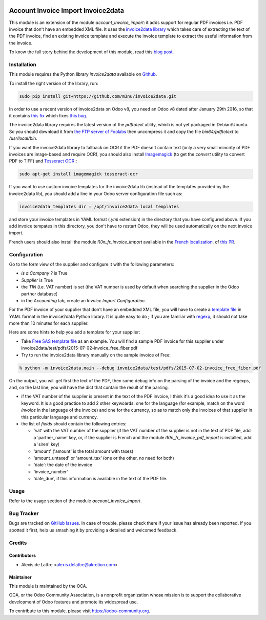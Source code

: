 .. image:: https://img.shields.io/badge/licence-AGPL--3-blue.svg
   :target: http://www.gnu.org/licenses/agpl-3.0-standalone.html
   :alt: License: AGPL-3

===================================
Account Invoice Import Invoice2data
===================================

This module is an extension of the module *account_invoice_import*: it adds support for regular PDF invoices i.e. PDF invoice that don't have an embedded XML file. It uses the `invoice2data library <https://github.com/m3nu/invoice2data>`_ which takes care of extracting the text of the PDF invoice, find an existing invoice template and execute the invoice template to extract the useful information from the invoice.

To know the full story behind the development of this module, read this `blog post <http://www.akretion.com/blog/akretions-christmas-present-for-the-odoo-community>`_.

Installation
============

This module requires the Python library *invoice2data* available on `Github <https://github.com/m3nu/invoice2data>`_.

To install the right version of the library, run:

.. code::

  sudo pip install git+https://github.com/m3nu/invoice2data.git

In order to use a recent version of invoice2data on Odoo v8, you need an Odoo v8 dated after January 29th 2016, so that it contains `this fix <https://github.com/odoo/odoo/commit/edeb5a8c0fb5c837364f1d92db731f89824bb28a>`_ which fixes `this bug <https://github.com/odoo/odoo/issues/10670>`_.

The invoice2data library requires the latest version of the *pdftotext* utility, which is not yet packaged in Debian/Ubuntu. So you should download it from `the FTP server of Foolabs <ftp://ftp.foolabs.com/pub/xpdf/xpdfbin-linux-3.04.tar.gz>`_ then uncompress it and copy the file *bin64/pdftotext* to */usr/local/bin*.

If you want the invoice2data library to fallback on OCR if the PDF doesn't contain text (only a very small minority of PDF invoices are image-based and require OCR), you should also install `Imagemagick <http://www.imagemagick.org/>`_ (to get the *convert* utility to convert PDF to TIFF) and `Tesseract OCR <https://github.com/tesseract-ocr/tesseract>`_ :

.. code::

  sudo apt-get install imagemagick tesseract-ocr

If you want to use custom invoice templates for the invoice2data lib (instead of the templates provided by the invoice2data lib), you should add a line in your Odoo server configuration file such as:

.. code::

  invoice2data_templates_dir = /opt/invoice2data_local_templates

and store your invoice templates in YAML format (*.yml* extension) in the directory that you have configured above. If you add invoice tempates in this directory, you don't have to restart Odoo, they will be used automatically on the next invoice import.

French users should also install the module *l10n_fr_invoice_import* available in the `French localization <https://github.com/OCA/l10n-france/>`_, cf `this PR <https://github.com/OCA/l10n-france/pull/55>`_.

Configuration
=============

Go to the form view of the supplier and configure it with the following parameters:

* *is a Company ?* is True
* *Supplier* is True
* the *TIN* (i.e. VAT number) is set (the VAT number is used by default when searching the supplier in the Odoo partner database)
* in the *Accounting* tab, create an *Invoice Import Configuration*.

For the PDF invoice of your supplier that don't have an embedded XML file, you will have to create a `template file <https://github.com/m3nu/invoice2data/blob/master/invoice2data/templates>`_ in YAML format in the invoice2data Python library. It is quite easy to do ; if you are familiar with `regexp <https://docs.python.org/2/library/re.html>`_, it should not take more than 10 minutes for each supplier.

Here are some hints to help you add a template for your supplier:

* Take `Free SAS template file <https://github.com/m3nu/invoice2data/blob/master/invoice2data/templates/fr/fr.free.adsl-fiber.yml>`_ as an example. You will find a sample PDF invoice for this supplier under invoice2data/test/pdfs/2015-07-02-invoice_free_fiber.pdf

* Try to run the invoice2data library manually on the sample invoice of Free:

.. code::

  % python -m invoice2data.main --debug invoice2data/test/pdfs/2015-07-02-invoice_free_fiber.pdf

On the output, you will get first the text of the PDF, then some debug info on the parsing of the invoice and the regexps, and, on the last line, you will have the dict that contain the result of the parsing.

* if the VAT number of the supplier is present in the text of the PDF invoice, I think it's a good idea to use it as the keyword. It is a good practice to add 2 other keywoards: one for the language (for example, match on the word *Invoice* in the language of the invoice) and one for the currency, so as to match only the invoices of that supplier in this particular language and currency.

* the list of *fields* should contain the following entries:

  * 'vat' with the VAT number of the supplier (if the VAT number of the supplier is not in the text of PDF file, add a 'partner_name' key, or, if the supplier is French and the module *l10n_fr_invoice_pdf_import* is installed, add a 'siren' key)
  * 'amount' ('amount' is the total amount with taxes)
  * 'amount_untaxed' or 'amount_tax' (one or the other, no need for both)
  * 'date': the date of the invoice
  * 'invoice_number'
  * 'date_due', if this information is available in the text of the PDF file.

Usage
=====

Refer to the usage section of the module *account_invoice_import*.

.. image:: https://odoo-community.org/website/image/ir.attachment/5784_f2813bd/datas
   :alt: Try me on Runbot
   :target: https://runbot.odoo-community.org/runbot/95/8.0

Bug Tracker
===========

Bugs are tracked on `GitHub Issues
<https://github.com/OCA/account-invoicing/issues>`_. In case of trouble, please
check there if your issue has already been reported. If you spotted it first,
help us smashing it by providing a detailed and welcomed feedback.

Credits
=======

Contributors
------------

* Alexis de Lattre <alexis.delattre@akretion.com>

Maintainer
----------

.. image:: https://odoo-community.org/logo.png
   :alt: Odoo Community Association
   :target: https://odoo-community.org

This module is maintained by the OCA.

OCA, or the Odoo Community Association, is a nonprofit organization whose
mission is to support the collaborative development of Odoo features and
promote its widespread use.

To contribute to this module, please visit https://odoo-community.org.
